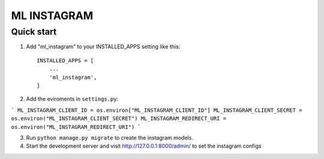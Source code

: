 =====
ML INSTAGRAM
=====

Quick start
-----------

1. Add "ml_instagram" to your INSTALLED_APPS setting like this::

    INSTALLED_APPS = [
        ...
        'ml_instagram',
    ]

2. Add the eviroments in ``settings.py``:

```
ML_INSTAGRAM_CLIENT_ID = os.environ["ML_INSTAGRAM_CLIENT_ID"]
ML_INSTAGRAM_CLIENT_SECRET = os.environ("ML_INSTAGRAM_CLIENT_SECRET")
ML_INSTAGRAM_REDIRECT_URI = os.environ("ML_INSTAGRAM_REDIRECT_URI")
```

3. Run ``python manage.py migrate`` to create the instagram models.

4. Start the development server and visit http://127.0.0.1:8000/admin/
   to set the instagram configs